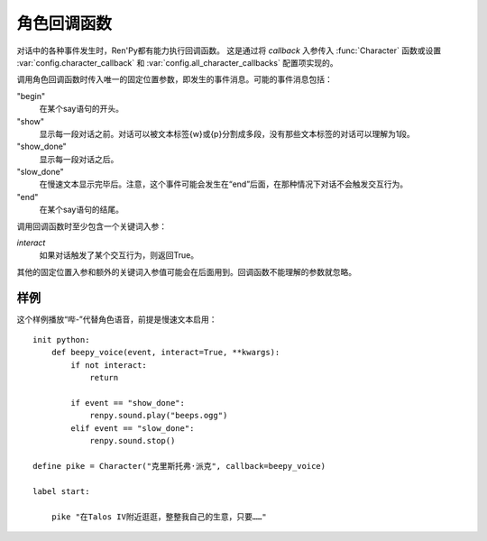 .. _character-callbacks:

角色回调函数
===================

对话中的各种事件发生时，Ren'Py都有能力执行回调函数。
这是通过将 `callback` 入参传入 :func:`Character` 函数或设置 :var:`config.character_callback` 和 :var:`config.all_character_callbacks` 配置项实现的。

调用角色回调函数时传入唯一的固定位置参数，即发生的事件消息。可能的事件消息包括：

"begin"
    在某个say语句的开头。

"show"
    显示每一段对话之前。对话可以被文本标签{w}或{p}分割成多段，没有那些文本标签的对话可以理解为1段。

"show_done"
    显示每一段对话之后。

"slow_done"
    在慢速文本显示完毕后。注意，这个事件可能会发生在“end”后面，在那种情况下对话不会触发交互行为。

"end"
    在某个say语句的结尾。

调用回调函数时至少包含一个关键词入参：

`interact`
    如果对话触发了某个交互行为，则返回True。

其他的固定位置入参和额外的关键词入参值可能会在后面用到。回调函数不能理解的参数就忽略。

.. _character-callbacks-example:

样例
-------

这个样例播放“哔-”代替角色语音，前提是慢速文本启用：

::

    init python:
        def beepy_voice(event, interact=True, **kwargs):
            if not interact:
                return

            if event == "show_done":
                renpy.sound.play("beeps.ogg")
            elif event == "slow_done":
                renpy.sound.stop()

    define pike = Character("克里斯托弗·派克", callback=beepy_voice)

    label start:

        pike "在Talos IV附近逛逛，整整我自己的生意，只要……"
